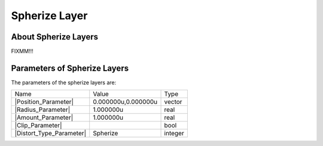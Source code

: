 .. _layer_spherize:

########################
    Spherize Layer
########################
.. figure:: spherize_dat/Layer_distortion_spherize_icon.png
   :alt: Layer_distortion_spherize_icon.png
   :width: 64px


.. _layer_spherize  About Spherize Layers:

About Spherize Layers
---------------------

FIXMM!!!

.. _layer_spherize  Parameters of Spherize Layers:

Parameters of Spherize Layers
-----------------------------

The parameters of the spherize layers are:

+-------------------------------------------------------------------------------------+-------------------------+-------------+
| Name                                                                                | Value                   | Type        |
+-------------------------------------------------------------------------------------+-------------------------+-------------+
|     |Type\_vector\_icon.png| |Position_Parameter|                                   |   0.000000u,0.000000u   |   vector    |
+-------------------------------------------------------------------------------------+-------------------------+-------------+
|     |Type\_real\_icon.png| |Radius_Parameter|                                       |   1.000000u             |   real      |
+-------------------------------------------------------------------------------------+-------------------------+-------------+
|     |Type\_real\_icon.png| |Amount_Parameter|                                       |   1.000000u             |   real      |
+-------------------------------------------------------------------------------------+-------------------------+-------------+
|     |Type\_bool\_icon.png| |Clip_Parameter|                                         |                         |   bool      |
+-------------------------------------------------------------------------------------+-------------------------+-------------+
|     |Type\_integer\_icon.png| |Distort_Type_Parameter|                              |   Spherize              |   integer   |
+-------------------------------------------------------------------------------------+-------------------------+-------------+

.. |Type_vector_icon.png| image:: images/Type_vector_icon.png
   :width: 16px
.. |Type_real_icon.png| image:: images/Type_real_icon.png
   :width: 16px
.. |Type_bool_icon.png| image:: images/Type_bool_icon.png
   :width: 16px
.. |Type_integer_icon.png| image:: images/Type_integer_icon.png
   :width: 16px

